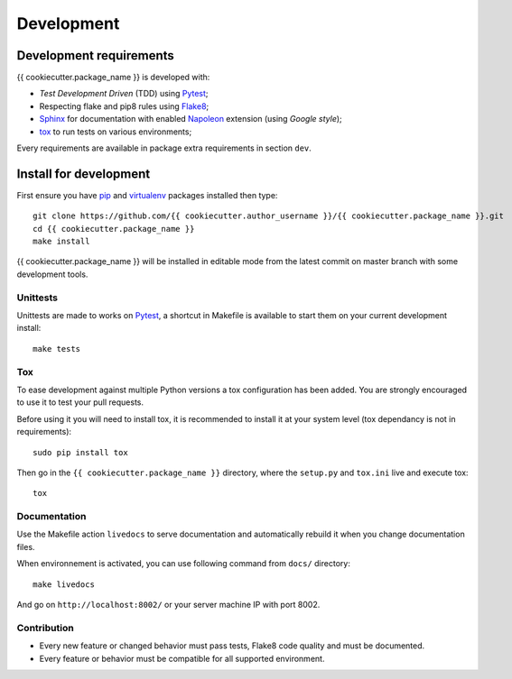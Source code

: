 .. _virtualenv: https://virtualenv.pypa.io
.. _pip: https://pip.pypa.io
.. _Pytest: http://pytest.org
.. _Napoleon: https://sphinxcontrib-napoleon.readthedocs.org
.. _Flake8: http://flake8.readthedocs.org
.. _Sphinx: http://www.sphinx-doc.org
.. _tox: http://tox.readthedocs.io
.. _livereload: https://livereload.readthedocs.io

.. _intro_development:

===========
Development
===========

Development requirements
************************

{{ cookiecutter.package_name }} is developed with:

* *Test Development Driven* (TDD) using `Pytest`_;
* Respecting flake and pip8 rules using `Flake8`_;
* `Sphinx`_ for documentation with enabled `Napoleon`_ extension (using
  *Google style*);
* `tox`_ to run tests on various environments;

Every requirements are available in package extra requirements in section
``dev``.

.. _install_development:

Install for development
***********************

First ensure you have `pip`_ and `virtualenv`_ packages installed then
type: ::

    git clone https://github.com/{{ cookiecutter.author_username }}/{{ cookiecutter.package_name }}.git
    cd {{ cookiecutter.package_name }}
    make install

{{ cookiecutter.package_name }} will be installed in editable mode from the
latest commit on master branch with some development tools.

Unittests
---------

Unittests are made to works on `Pytest`_, a shortcut in Makefile is available
to start them on your current development install: ::

    make tests


Tox
---

To ease development against multiple Python versions a tox configuration has
been added. You are strongly encouraged to use it to test your pull requests.

Before using it you will need to install tox, it is recommended to install it
at your system level (tox dependancy is not in requirements): ::

    sudo pip install tox

Then go in the ``{{ cookiecutter.package_name }}`` directory, where the
``setup.py`` and ``tox.ini`` live and execute tox: ::

    tox

Documentation
-------------

Use the Makefile action ``livedocs`` to serve documentation and automatically
rebuild it when you change documentation files.

When environnement is activated, you can use following command from ``docs/``
directory: ::

    make livedocs

And go on ``http://localhost:8002/`` or your server machine IP with port 8002.

Contribution
------------

* Every new feature or changed behavior must pass tests, Flake8 code quality
  and must be documented.
* Every feature or behavior must be compatible for all supported environment.
